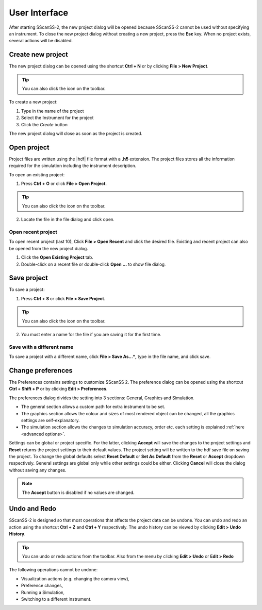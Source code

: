##############
User Interface
##############
After starting SScanSS-2, the new project dialog will be opened because SScanSS-2 cannot be used without specifying an
instrument. To close the new project dialog without creating a new project, press the **Esc** key. When no project
exists, several actions will be disabled.

.. image:: images/start.png
   :scale: 50
   :alt: New Project Dialog
   :align: center

******************
Create new project
******************
The new project dialog can be opened using the shortcut **Ctrl + N** or by clicking  **File > New Project**.

.. tip:: You can also click the |new| icon on the toolbar.

To create a new project:

1. Type in the name of the project
2. Select the Instrument for the project
3. Click the *Create* button

The new project dialog will close as soon as the project is created.

************
Open project
************
Project files are written using the |hdf| file format with a **.h5**
extension. The project files stores all the information required for the simulation including the instrument
description.

To open an existing project:

1. Press **Ctrl + O** or click **File > Open Project**.

.. tip:: You can also click the |open| icon on the toolbar.

2. Locate the file in the file dialog and click open.

Open recent project
===================
To open recent project (last 10), Click **File > Open Recent** and click the desired file. Existing and recent project
can also be opened from the new project dialog.

1. Click the **Open Existing Project** tab.
2. Double-click on a recent file or double-click **Open ...** to show file dialog.

.. image:: images/open_existing.png
   :scale: 80
   :alt: Open Existing Project
   :align: center

************
Save project
************
To save a project:

1. Press **Ctrl + S** or click **File > Save Project**.

.. tip:: You can also click the |save| icon on the toolbar.

2. You must enter a name for the file if you are saving it for the first time.

Save with a different name
==========================
To save a project with a different name, click **File > Save As...***, type in the file name, and
click save.

******************
Change preferences
******************
The Preferences contains settings to customize SScanSS 2. The preference dialog can be opened using the shortcut
**Ctrl + Shift + P** or by clicking  **Edit > Preferences**.

The preferences dialog divides the setting into 3 sections: General, Graphics and Simulation.

* The general section allows a custom path for extra instrument to be set.
* The graphics section allows the colour and sizes of most rendered object can be changed, all the graphics settings
  are self-explanatory.
* The simulation section allows the changes to simulation accuracy, order etc. each setting is explained
  :ref:`here <advanced options>`.

.. image:: images/preferences.png
   :scale: 80
   :alt: Preference Dialog
   :align: center

Settings can be global or project specific. For the latter, clicking **Accept** will save the changes to the project
settings and **Reset** returns the project settings to their default values. The project setting will be written to the
hdf save file on saving the project. To change the global defaults select **Reset Default** or **Set As Default** from
the **Reset** or **Accept** dropdown respectively. General settings are global only while other settings could be either.
Clicking **Cancel** will close the dialog without saving any changes.

.. note:: The **Accept** button is disabled if no values are changed.

*************
Undo and Redo
*************
SScanSS-2 is designed so that most operations that affects the project data can be undone. You can undo and redo
an action using the shortcut **Ctrl + Z** and **Ctrl + Y** respectively. The undo history can be viewed by
clicking **Edit > Undo History**.

.. tip:: You can undo |undo| or redo |redo| actions from the toolbar. Also from the menu by clicking **Edit > Undo**
   or **Edit > Redo**

The following operations cannot be undone:

* Visualization actions (e.g. changing the camera view),
* Preference changes,
* Running a Simulation,
* Switching to a different instrument.



.. |undo| image:: images/undo.png
            :scale: 10

.. |redo| image:: images/redo.png
            :scale: 10

.. |save| image:: images/save.png
            :scale: 10
            :alt: Save

.. |open| image:: images/folder-open.png
            :scale: 10
            :alt: Open

.. |new| image:: images/file.png
            :scale: 10
            :alt: New Project

.. |hdf| raw:: html

   <a href="https://www.hdfgroup.org/solutions/hdf5/" target="_blank">hdf5</a>

